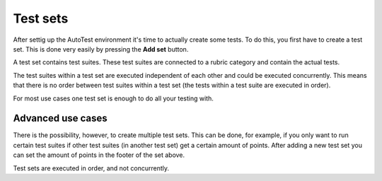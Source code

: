 Test sets
===========

After settig up the AutoTest environment it's time to actually create some
tests. To do this, you first have to create a test set. This is done very
easily by pressing the **Add set** button.

A test set contains test suites. These test suites are connected to a rubric
category and contain the actual tests.

The test suites within a test set are executed independent of each other and
could be executed concurrently. This means that there is no order between
test suites within a test set (the tests within a test suite are executed in order).

For most use cases one test set is enough to do all your testing with.

Advanced use cases
--------------------

There is the possibility, however, to create multiple test sets. This can be
done, for example, if you only want to run certain test suites if other test
suites (in another test set) get a certain amount of points. After adding a
new test set you can set the amount of points in the footer of the set above.

Test sets are executed in order, and not concurrently.
